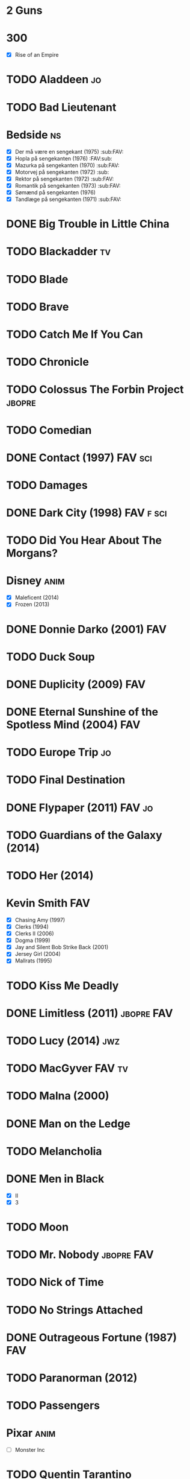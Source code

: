 
* 2 Guns
* 300
 - [X] Rise of an Empire
* TODO Aladdeen								 :jo:
* TODO Bad Lieutenant
* Bedside								 :ns:
 - [X] Der må være en sengekant (1975)                            :sub:FAV:
 - [X] Hopla på sengekanten (1976)                                :FAV:sub:
 - [X] Mazurka på sengekanten (1970)                              :sub:FAV:
 - [X] Motorvej på sengekanten (1972)                                 :sub:
 - [X] Rektor på sengekanten (1972)                               :sub:FAV:
 - [X] Romantik på sengekanten (1973)                             :sub:FAV:
 - [X] Sømænd på sengekanten (1976)
 - [X] Tandlæge på sengekanten (1971)                             :sub:FAV:
* DONE Big Trouble in Little China
* TODO Blackadder							 :tv:
* TODO Blade
* TODO Brave
* TODO Catch Me If You Can
* TODO Chronicle
* TODO Colossus The Forbin Project				     :jbopre:
* TODO Comedian
* DONE Contact (1997)						    :FAV:sci:
* TODO Damages
* DONE Dark City (1998)						  :FAV:f:sci:
* TODO Did You Hear About The Morgans?
* Disney							       :anim:
 - [X] Maleficent (2014)
 - [X] Frozen (2013)
* DONE Donnie Darko (2001)						:FAV:
* TODO Duck Soup
* DONE Duplicity (2009)							:FAV:
* DONE Eternal Sunshine of the Spotless Mind (2004)			:FAV:
* TODO Europe Trip							 :jo:
* TODO Final Destination
* DONE Flypaper (2011)						     :FAV:jo:
* TODO Guardians of the Galaxy (2014)
* TODO Her (2014)
* Kevin Smith								:FAV:
 - [X] Chasing Amy (1997)
 - [X] Clerks (1994)
 - [X] Clerks II (2006)
 - [X] Dogma (1999)
 - [X] Jay and Silent Bob Strike Back (2001)
 - [X] Jersey Girl (2004)
 - [X] Mallrats (1995)
* TODO Kiss Me Deadly
* DONE Limitless (2011)						 :jbopre:FAV:
* TODO Lucy (2014)							:jwz:
* TODO MacGyver							     :FAV:tv:
* TODO Malna (2000)
* DONE Man on the Ledge
* TODO Melancholia
* DONE Men in Black
 - [X] II
 - [X] 3
* TODO Moon
* TODO Mr. Nobody						 :jbopre:FAV:
* TODO Nick of Time
* TODO No Strings Attached
* DONE Outrageous Fortune (1987)					:FAV:
   :PROPERTIES:
   :btih:     8EC7FFD9A3255281E58A2F0D9DC6E490FFE1C3DB
   :END:
* TODO Paranorman (2012)
* TODO Passengers
* Pixar								       :anim:
 - [ ] Monster Inc
* TODO Quentin Tarantino
 - [X] Django Unchained (2012)
 - [X] Inglorious Basterds
 - [X] Pulp Fiction (1994)
 - [X] Reservoir Dogs
* TODO Roseanna's Grave
* TODO Samurai Champloo						 :jo:ja:anim:
* DONE Sangen om den røde rubin (1970)
   :PROPERTIES:
   :btih:     496d68b8a24a03143019e9470b495daf6141e7ed
   :END:
* TODO Secretary (2002)
* TODO Seven Psychopaths (2012)						 :jo:
* DONE Strange Days (1995)						:FAV:
   :PROPERTIES:
   :btih:     8C0017203A58D1C617823CA40C3C04F2BB574A4F
   :END:
* DONE Taken
 - [X] 2
* TODO The Adventures of Tintin: Secret of the Unicorn
* DONE The Big Lebowski (1998)						 :jo:
* TODO The Freshman
* TODO The Heart of Justice (1996)
* DONE The Iron Giant (1999)					   :FAV:anim:
* TODO The Machinist (2004)
* DONE The Man from Earth (2007)				    :rev:FAV:
* TODO The Man With No Name
 - [ ] A Fistful of Dollars (1964)
 - [ ] For A Few Dollars More (1965)
 - [ ] The Good, The Bad, The Ugly (1966)
* TODO The Men Who Stare at Goats
* TODO The Monuments Men
* TODO The Prestige (2006)
* TODO The Purge
* TODO The Simpsons							 :tv:
* DONE The Usual Suspects (1995)					:FAV:
* The World's End
* TODO To Rome with Love
* TODO Tombstone (1993)
* TODO Tucker and Dave vs Evil						 :jo:
* DONE Warm Bodies
* DONE Zardoz (1974)							:FAV:
* Zodiac								 :ns:
 - [X] Agent 69 Jensen i Skorpionens tegn (1977)                  :sub:FAV:
 - [X] Agent 69 Jensen i Skyttens tegn (1978)                         :sub:
 - [X] I Jomfruens tegn (1973)                                 :FAV:vi:sub:
 - [X] I Løvens tegn (1976)                                    :sub:FAV:vi:
 - [X] I Tvillingernes tegn (1975)                                 :sub:vi:
 - [X] I Tyrens tegn (1974)                                    :sub:FAV:vi:
